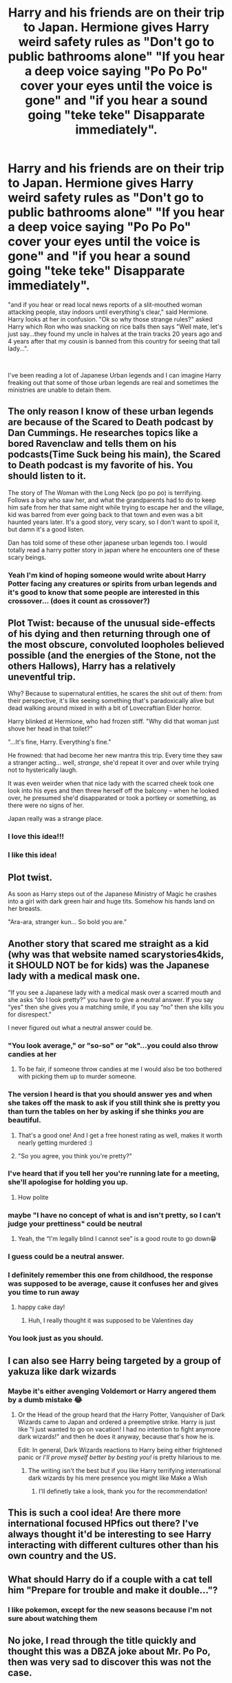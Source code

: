 #+TITLE: Harry and his friends are on their trip to Japan. Hermione gives Harry weird safety rules as "Don't go to public bathrooms alone" "If you hear a deep voice saying "Po Po Po" cover your eyes until the voice is gone" and "if you hear a sound going "teke teke" Disapparate immediately".

* Harry and his friends are on their trip to Japan. Hermione gives Harry weird safety rules as "Don't go to public bathrooms alone" "If you hear a deep voice saying "Po Po Po" cover your eyes until the voice is gone" and "if you hear a sound going "teke teke" Disapparate immediately".
:PROPERTIES:
:Author: JustAnotherYaoiFan
:Score: 90
:DateUnix: 1613412716.0
:DateShort: 2021-Feb-15
:FlairText: Prompt
:END:
"and if you hear or read local news reports of a slit-mouthed woman attacking people, stay indoors until everything's clear," said Hermione. Harry looks at her in confusion. "Ok so why those strange rules?" asked Harry which Ron who was snacking on rice balls then says "Well mate, let's just say...they found my uncle in halves at the train tracks 20 years ago and 4 years after that my cousin is banned from this country for seeing that tall lady...".

​

I've been reading a lot of Japanese Urban legends and I can imagine Harry freaking out that some of those urban legends are real and sometimes the ministries are unable to detain them.


** The only reason I know of these urban legends are because of the Scared to Death podcast by Dan Cummings. He researches topics like a bored Ravenclaw and tells them on his podcasts(Time Suck being his main), the Scared to Death podcast is my favorite of his. You should listen to it.

The story of The Woman with the Long Neck (po po po) is terrifying. Follows a boy who saw her, and what the grandparents had to do to keep him safe from her that same night while trying to escape her and the village, kid was barred from ever going back to that town and even was a bit haunted years later. It's a good story, very scary, so I don't want to spoil it, but damn it's a good listen.

Dan has told some of these other japanese urban legends too. I would totally read a harry potter story in japan where he encounters one of these scary beings.
:PROPERTIES:
:Author: clouddweller
:Score: 34
:DateUnix: 1613427551.0
:DateShort: 2021-Feb-16
:END:

*** Yeah I'm kind of hoping someone would write about Harry Potter facing any creatures or spirits from urban legends and it's good to know that some people are interested in this crossover... (does it count as crossover?)
:PROPERTIES:
:Author: JustAnotherYaoiFan
:Score: 12
:DateUnix: 1613428431.0
:DateShort: 2021-Feb-16
:END:


** Plot Twist: because of the unusual side-effects of his dying and then returning through one of the most obscure, convoluted loopholes believed possible (and the energies of the Stone, not the others Hallows), Harry has a relatively uneventful trip.

Why? Because to supernatural entities, he scares the shit out of them: from their perspective, it's like seeing something that's paradoxically alive but dead walking around mixed in with a bit of Lovecraftian Elder horror.

Harry blinked at Hermione, who had frozen stiff. "Why did that woman just shove her head in that toilet?"

"...It's fine, Harry. Everything's fine."

He frowned: that had become her new mantra this trip. Every time they saw a stranger acting... well, /strange/, she'd repeat it over and over while trying not to hysterically laugh.

It was even weirder when that nice lady with the scarred cheek took one look into his eyes and then threw herself off the balcony -- when he looked over, he presumed she'd disapparated or took a portkey or something, as there were no signs of her.

Japan really was a strange place.
:PROPERTIES:
:Author: MidgardWyrm
:Score: 16
:DateUnix: 1613466506.0
:DateShort: 2021-Feb-16
:END:

*** I love this idea!!!
:PROPERTIES:
:Author: Muffin-Dangerous
:Score: 6
:DateUnix: 1613467960.0
:DateShort: 2021-Feb-16
:END:


*** I like this idea!
:PROPERTIES:
:Author: JustAnotherYaoiFan
:Score: 3
:DateUnix: 1613491705.0
:DateShort: 2021-Feb-16
:END:


** Plot twist.

As soon as Harry steps out of the Japanese Ministry of Magic he crashes into a girl with dark green hair and huge tits. Somehow his hands land on her breasts.

"Ara-ara, stranger kun... So bold you are."
:PROPERTIES:
:Author: bbaral05
:Score: 46
:DateUnix: 1613428245.0
:DateShort: 2021-Feb-16
:END:


** Another story that scared me straight as a kid (why was that website named scarystories4kids, it SHOULD NOT be for kids) was the Japanese lady with a medical mask one.

“If you see a Japanese lady with a medical mask over a scarred mouth and she asks “do I look pretty?” you have to give a neutral answer. If you say “yes” then she gives you a matching smile, if you say “no” then she kills you for disrespect.”

I never figured out what a neutral answer could be.
:PROPERTIES:
:Author: lilaccomma
:Score: 16
:DateUnix: 1613434036.0
:DateShort: 2021-Feb-16
:END:

*** "You look average," or "so-so" or "ok"...you could also throw candies at her
:PROPERTIES:
:Author: JustAnotherYaoiFan
:Score: 15
:DateUnix: 1613437918.0
:DateShort: 2021-Feb-16
:END:

**** To be fair, if someone throw candies at me I would also be too bothered with picking them up to murder someone.
:PROPERTIES:
:Author: lilaccomma
:Score: 14
:DateUnix: 1613446520.0
:DateShort: 2021-Feb-16
:END:


*** The version I heard is that you should answer yes and when she takes off the mask to ask if you still think she is pretty you than turn the tables on her by asking if she thinks /you/ are beautiful.
:PROPERTIES:
:Author: JOKERRule
:Score: 13
:DateUnix: 1613445100.0
:DateShort: 2021-Feb-16
:END:

**** That's a good one! And I get a free honest rating as well, makes it worth nearly getting murdered :)
:PROPERTIES:
:Author: lilaccomma
:Score: 7
:DateUnix: 1613446491.0
:DateShort: 2021-Feb-16
:END:


**** "So you agree, you think you're pretty?"
:PROPERTIES:
:Author: ConsultJimMoriarty
:Score: 7
:DateUnix: 1613475690.0
:DateShort: 2021-Feb-16
:END:


*** I've heard that if you tell her you're running late for a meeting, she'll apologise for holding you up.
:PROPERTIES:
:Author: Raesong
:Score: 11
:DateUnix: 1613443624.0
:DateShort: 2021-Feb-16
:END:

**** How polite
:PROPERTIES:
:Author: lilaccomma
:Score: 3
:DateUnix: 1613446548.0
:DateShort: 2021-Feb-16
:END:


*** maybe "I have no concept of what is and isn't pretty, so I can't judge your prettiness" could be neutral
:PROPERTIES:
:Author: mysteryrouge
:Score: 10
:DateUnix: 1613440851.0
:DateShort: 2021-Feb-16
:END:

**** Yeah, the “I'm legally blind I cannot see” is a good route to go down😁
:PROPERTIES:
:Author: lilaccomma
:Score: 6
:DateUnix: 1613446542.0
:DateShort: 2021-Feb-16
:END:


*** I guess could be a neutral answer.
:PROPERTIES:
:Author: birdiswerid
:Score: 7
:DateUnix: 1613440043.0
:DateShort: 2021-Feb-16
:END:


*** I definitely remember this one from childhood, the response was supposed to be average, cause it confuses her and gives you time to run away
:PROPERTIES:
:Author: Prowlerbaseball
:Score: 4
:DateUnix: 1613452593.0
:DateShort: 2021-Feb-16
:END:

**** happy cake day!
:PROPERTIES:
:Author: JustAnotherYaoiFan
:Score: 2
:DateUnix: 1613452734.0
:DateShort: 2021-Feb-16
:END:

***** Huh, I really thought it was supposed to be Valentines day
:PROPERTIES:
:Author: Prowlerbaseball
:Score: 3
:DateUnix: 1613455674.0
:DateShort: 2021-Feb-16
:END:


*** You look just as you should.
:PROPERTIES:
:Author: flippysquid
:Score: 4
:DateUnix: 1613458029.0
:DateShort: 2021-Feb-16
:END:


** I can also see Harry being targeted by a group of yakuza like dark wizards
:PROPERTIES:
:Author: mr_eugine_krabs
:Score: 7
:DateUnix: 1613442267.0
:DateShort: 2021-Feb-16
:END:

*** Maybe it's either avenging Voldemort or Harry angered them by a dumb mistake 😂
:PROPERTIES:
:Author: JustAnotherYaoiFan
:Score: 5
:DateUnix: 1613446140.0
:DateShort: 2021-Feb-16
:END:

**** Or the Head of the group heard that /the/ Harry Potter, Vanquisher of Dark Wizards came to Japan and ordered a preemptive strike. Harry is just like "I just wanted to go on vacation! I had no intention to fight anymore dark wizards!" and then he does it anyway, because that's how he is.

Edit: In general, Dark Wizards reactions to Harry being either frightened panic or /I'll prove myself better by besting you!/ is pretty hilarious to me.
:PROPERTIES:
:Author: FracturedFabrication
:Score: 6
:DateUnix: 1613487958.0
:DateShort: 2021-Feb-16
:END:

***** The writing isn't the best but if you like Harry terrifying international dark wizards by his mere presence you might like Make a Wish
:PROPERTIES:
:Author: CenturionShishKebab
:Score: 6
:DateUnix: 1613490078.0
:DateShort: 2021-Feb-16
:END:

****** I'll definetly take a look, thank you for the recommendation!
:PROPERTIES:
:Author: FracturedFabrication
:Score: 5
:DateUnix: 1613490243.0
:DateShort: 2021-Feb-16
:END:


** This is such a cool idea! Are there more international focused HPfics out there? I've always thought it'd be interesting to see Harry interacting with different cultures other than his own country and the US.
:PROPERTIES:
:Author: thefalconator9000
:Score: 7
:DateUnix: 1613431731.0
:DateShort: 2021-Feb-16
:END:


** What should Harry do if a couple with a cat tell him "Prepare for trouble and make it double..."?
:PROPERTIES:
:Author: I_love_DPs
:Score: 5
:DateUnix: 1613461275.0
:DateShort: 2021-Feb-16
:END:

*** I like pokemon, except for the new seasons because I'm not sure about watching them
:PROPERTIES:
:Author: JustAnotherYaoiFan
:Score: 3
:DateUnix: 1613462282.0
:DateShort: 2021-Feb-16
:END:


** No joke, I read through the title quickly and thought this was a DBZA joke about Mr. Po Po, then was very sad to discover this was not the case.
:PROPERTIES:
:Author: HOI4Bzyzantophile
:Score: 3
:DateUnix: 1613458320.0
:DateShort: 2021-Feb-16
:END:

*** XD, I missed their abridged episodes...at least they're doing shorts
:PROPERTIES:
:Author: JustAnotherYaoiFan
:Score: 3
:DateUnix: 1613462175.0
:DateShort: 2021-Feb-16
:END:
